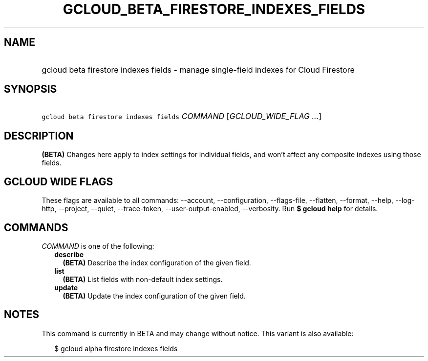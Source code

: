 
.TH "GCLOUD_BETA_FIRESTORE_INDEXES_FIELDS" 1



.SH "NAME"
.HP
gcloud beta firestore indexes fields \- manage single\-field indexes for Cloud Firestore



.SH "SYNOPSIS"
.HP
\f5gcloud beta firestore indexes fields\fR \fICOMMAND\fR [\fIGCLOUD_WIDE_FLAG\ ...\fR]



.SH "DESCRIPTION"

\fB(BETA)\fR Changes here apply to index settings for individual fields, and
won't affect any composite indexes using those fields.



.SH "GCLOUD WIDE FLAGS"

These flags are available to all commands: \-\-account, \-\-configuration,
\-\-flags\-file, \-\-flatten, \-\-format, \-\-help, \-\-log\-http, \-\-project,
\-\-quiet, \-\-trace\-token, \-\-user\-output\-enabled, \-\-verbosity. Run \fB$
gcloud help\fR for details.



.SH "COMMANDS"

\f5\fICOMMAND\fR\fR is one of the following:

.RS 2m
.TP 2m
\fBdescribe\fR
\fB(BETA)\fR Describe the index configuration of the given field.

.TP 2m
\fBlist\fR
\fB(BETA)\fR List fields with non\-default index settings.

.TP 2m
\fBupdate\fR
\fB(BETA)\fR Update the index configuration of the given field.


.RE
.sp

.SH "NOTES"

This command is currently in BETA and may change without notice. This variant is
also available:

.RS 2m
$ gcloud alpha firestore indexes fields
.RE

